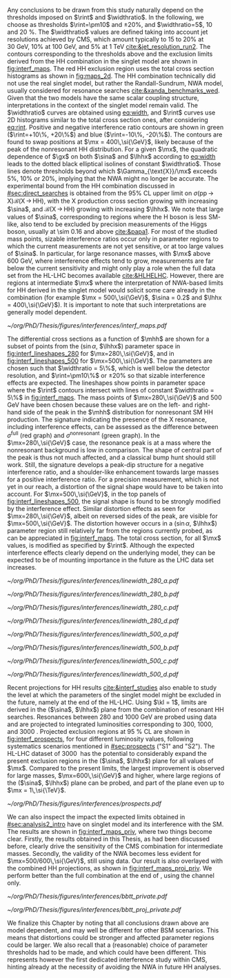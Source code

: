
Any conclusions to be drawn from this study naturally depend on the thresholds imposed on $\rint$ and $\widthratio$.
In the following, we choose as thresholds $\rint=\pm10$ and $\pm20\%$, and $\widthratio=5$, \num{10} and \SI{20}{\percent}.
The $\widthratio$ values are defined taking into account jet resolutions achieved by \ac{CMS}, which amount typically to 15 to 20% at \SI{30}{\GeV}, 10% at \SI{100}{\GeV}, and 5% at \SI{1}{\TeV} [[cite:&jet_resolution_run2]].
The contours corresponding to the thresholds above and the exclusion limits derived from the HH combination in the singlet model are shown in [[fig:interf_maps]].
The red HH exclusion region uses the total cross section histograms as shown in [[fig:maps_2d]].
The HH combination technically did not use the real singlet model, but rather the Randall-Sundrum, \ac{NWA} \spin{0} model, usually considered for \spin{0} resonance searches [[cite:&xanda_benchmarks_wed]].
Given that the two models have the same scalar coupling structure, interpretations in the context of the singlet model remain valid.
The $\widthratio$ curves are obtained using [[eq:width]], and $\rint$ curves use 2D histograms similar to the total cross section ones, after considering [[eq:rint]].
Positive and negative interference ratio contours are shown in green ($\rint=+10\%, +20\%$) and blue ($\rint=-10\%, -20\%$).
The contours are found to swap positions at $\mx = 400\,\si{\GeV}$, likely because of the peak of the nonresonant HH distribution.
For a given $\mx$, the quadratic dependence of $\gx$ on both $\sina$ and $\lhhx$ according to [[eq:width]] leads to the dotted black elliptical isolines of constant $\widthratio$.
Those lines denote thresholds beyond which $\Gamma_{\text{X}}/\mx$ exceeds 5%, 10% or 20%, implying that the \ac{NWA} might no longer be accurate.
The experimental bound from the HH combination discussed in [[#sec:direct_searches]] is obtained from the 95% \ac{CL} upper limit on $\sigma(\text{pp}\,{\rightarrow}\,\text{X})\mathcal{B}(\text{X}\,{\rightarrow}\,\text{HH})$, with the X production cross section growing with increasing $\sina$, and $\mathcal{B}(\text{X}\,{\rightarrow}\,\text{HH})$ growing with increasing $\lhhx$.
We note that large values of $\sina$, corresponding to regions where the H boson is less \ac{SM}-like, also tend to be excluded by precision measurements of the Higgs boson, usually at \num{\sim 0.16} and above [[cite:&papa1]].
For most of the studied mass points, sizable interference ratios occur only in parameter regions to which the current measurements are not yet sensitive, or at too large values of $\sina$.
In particular, for large resonance masses, with $\mx$ above \SI{600}{\GeV}, where interference effects tend to grow, measurements are far below the current sensitivity and might only play a role when the full data set from the HL-LHC becomes available [[cite:&HLHELHC]]. 
However, there are regions at intermediate $\mx$ where the interpretation of \ac{NWA}-based limits for HH derived in the singlet model would solicit some care already in the \run{2} combination (for example $\mx = 500\,\si{\GeV}$, $\sina = 0.2$ and $\lhhx = 400\,\si{\GeV}$).
It is important to note that such interpretations are generally model dependent.

#+NAME: fig:interf_maps
#+CAPTION: Contours of the variable $\rint$ as defined in [[eq:rint]] and discussed in the text, in the ($\sina$, $\lhhx$) plane for the singlet model with $\kl = 1$ and different resonance masses $\mx$ between (upper left) \num{280} and (lower right) \SI{800}{\GeV}. Contours are shown for $\rint$ values of (dashed blue) \num{-0.2}, (solid blue) \num{-0.1}, (solid green) \num{+0.1}, and (dashed green) \num{+0.2}. Regions that are excluded, at 95% \ac{CL}, from the combined likelihood analysis of the HH analyses presented in this report are indicated by red filled areas. Dashed black lines indicate constant relative widths of 5, 10, and 20%. Published in [[cite:&interf_studies]].
#+BEGIN_figure
\centering
#+ATTR_LATEX: :width 1.\textwidth :center :options trim={1cm 1cm 1cm 1cm},clip
[[~/org/PhD/Thesis/figures/interferences/interf_maps.pdf]]
#+END_figure

The differential cross sections as a function of $\mhh$ are shown for a subset of points from the ($\sin\alpha$, $\lhhx$) parameter space in [[fig:interf_lineshapes_280]] for $\mx=280\,\si{\GeV}$, and in [[fig:interf_lineshapes_500]] for $\mx=500\,\si{\GeV}$. 
The parameters are chosen such that $\widthratio = 5\%$, which is well below the detector resolution, and $\rint=\pm10\%$ or $\pm20\%$ so that sizable interference effects are expected. 
The lineshapes show points in parameter space where the $\rint$ contours intersect with lines of constant $\widthratio = 5\%$ in [[fig:interf_maps]]. 
The mass points of $\mx=280\,\si{\GeV}$ and $500\,\si{\GeV}$ have been chosen because these values are on the left- and right-hand side of the peak in the $\mhh$ distribution for nonresonant \ac{SM} HH production. 
The signature indicating the presence of the X resonance, including interference effects, can be assessed as the difference between $\sigma^{\text{full}}$ (red graph) and $\sigma^{\text{nonresonant}}$ (green graph).
In the $\mx=280\,\si{\GeV}$ case, the resonance peak is at a mass where the nonresonant background is low in comparison.
The shape of central part of the peak is thus not much affected, and a classical bump hunt should still work.
Still, the signature develops a peak-dip structure for a negative interference ratio, and a shoulder-like enhancement towards large masses for a positive interference ratio.
For a precision measurement, which is not yet in our reach, a distortion of the signal shape would have to be taken into account.
For $\mx=500\,\si{\GeV}$, in the top panels of [[fig:interf_lineshapes_500]], the signal shape is found to be strongly modified by the interference effect.
Similar distortion effects as seen for $\mx=280\,\si{\GeV}$, albeit on reversed sides of the peak, are visible for $\mx=500\,\si{\GeV}$. 
The distortion however occurs in a ($\sin\alpha$, $\lhhx$) parameter region still relatively far from the regions currently probed, as can be appreciated in [[fig:interf_maps]].
The total cross section, for all $\mx$ values, is modified as specified by $\rint$.
Although the expected interference effects clearly depend on the underlying model, they can be expected to be of mounting importance in the future as the \ac{LHC} data set increases.

#+NAME: fig:interf_lineshapes_280
#+CAPTION: Expected differential cross sections for HH production, as a function of $\mhh$, for the real-singlet model with $\mx = 280\,\si{\GeV}$ and $\widthratio = 5\%$. The parameters $\sina$ and $\lhhx$ have been chosen such that (upper row) $\rint=\pm 10\%$ and (lower row) $\rint=\pm 20\%$, (left) negative and (right) positive values of $\rint$. The total cross section for HH production $\sigma^{\text{full}}$ (red line, labeled as $\sigma_{\text{full}}$) is compared to the cross sections $\sigma^{\text{resonant-only}}$ (blue line, labeled as $\sigma_{\text{res}}$) and $\sigma^{\text{nonresonant}}$ (green line, labeled as $\sigma_{\text{nores}}$) considering only resonant and nonresonant production. In the lower panels the ratio of $\sigma^{\text{full}}$ over $(\sigma^{\text{resonant-only}}+\sigma^{\text{nonresonant}})$ is shown. Published in [[cite:&interf_studies]].
#+BEGIN_figure
#+ATTR_LATEX: :width .5 \textwidth :center
[[~/org/PhD/Thesis/figures/interferences/linewidth_280_a.pdf]]
#+ATTR_LATEX: :width .5 \textwidth :center
[[~/org/PhD/Thesis/figures/interferences/linewidth_280_b.pdf]]
#+ATTR_LATEX: :width .5 \textwidth :center
[[~/org/PhD/Thesis/figures/interferences/linewidth_280_c.pdf]]
#+ATTR_LATEX: :width .5 \textwidth :center
[[~/org/PhD/Thesis/figures/interferences/linewidth_280_d.pdf]]
#+END_figure

#+NAME: fig:interf_lineshapes_500
#+CAPTION: Expected differential cross sections for HH production, as a function of $\mhh$ for the real-singlet model with $\mx = 500\,\si{\GeV}$ and $\widthratio = 5\%$.  The parameters $\sina$ and $\lhhx$ have been such that (upper row) $\rint=\pm 10\%$ and (lower row) $\rint=\pm 20\%$, for (left) negative and (right) positive values of $\rint$. The total section for HH production $\sigma^{\text{full}}$ (red line, labeled as $\sigma_{\text{full}}$) is compared to the cross sections $\sigma^{\text{resonant-only}}$ (blue line, labeled as $\sigma_{\text{res}}$) and $\sigma^{\text{nonresonant}}$ (green line, labeled as $\sigma_{\text{nores}}$) considering only resonant and nonresonant production. In the lower panels the ratio of $\sigma^{\text{full}}$ over $(\sigma^{\text{resonant-only}}+\sigma^{\text{nonresonant}})$ is shown. Published in [[cite:&interf_studies]].
#+BEGIN_figure
#+ATTR_LATEX: :width .5 \textwidth :center
[[~/org/PhD/Thesis/figures/interferences/linewidth_500_a.pdf]]
#+ATTR_LATEX: :width .5 \textwidth :center
[[~/org/PhD/Thesis/figures/interferences/linewidth_500_b.pdf]]
#+ATTR_LATEX: :width .5 \textwidth :center
[[~/org/PhD/Thesis/figures/interferences/linewidth_500_c.pdf]]
#+ATTR_LATEX: :width .5 \textwidth :center
[[~/org/PhD/Thesis/figures/interferences/linewidth_500_d.pdf]]
#+END_figure

Recent projections for HH results [[cite:&interf_studies]] also enable to study the level at which the parameters of the singlet model might be excluded in the future, namely at the end of the \ac{HL-LHC}.
Using $\kl = 1$, limits are derived in the ($\sina$, $\lhhx$) plane from the combination of resonant HH searches. 
Resonances between \num{280} and \SI{1000}{\GeV} are probed using \run{2} data and are projected to integrated luminosities corresponding to \num{300}, \num{1000}, and \SI{3000}{\invfb}.
Projected exclusion regions at \SI{95}{\percent} \ac{CL} are shown in [[fig:interf_prospects]], for four different luminosity values, following systematics scenarios mentioned in [[#sec:prospects]] ("S1" and "S2").
The \ac{HL-LHC} dataset of \SI{3000}{\invfb} has the potential to considerably expand the present exclusion regions in the ($\sina$, $\lhhx$) plane for all values of $\mx$. 
Compared to the present limits, the largest improvement is observed for large masses, $\mx=600\,\si{\GeV}$ and higher, where large regions of the ($\sina$, $\lhhx$) plane can be probed, and part of the plane even up to $\mx = 1\,\si{\TeV}$. 

#+NAME: fig:interf_prospects
#+CAPTION: Exclusion contours at 95% \ac{CL}, in the ($\sina$, $\lhhx$) plane for $\kl = 1$ in the real-singlet model. These contours are obtained from the combined likelihood analysis of the HH searches discussed in [[#sec:prospects]] for (upper left to lower right) $\mx = 280$, $400$, $500$, $600$, $700$, and \SI{1000}{\GeV}. The expected limits from the \run{2} dataset have been projected to integrated luminosities of \num{300}, \num{1000}, and \SI{3000}{\invfb}. Excluded areas are indicated by the direction of the hatching along the exclusion contours. Published in [[cite:&interf_studies]].
#+BEGIN_figure
\centering
#+ATTR_LATEX: :width 1.\textwidth :center :options trim={1cm 4cm 1cm 4cm},clip
[[~/org/PhD/Thesis/figures/interferences/prospects.pdf]]
#+END_figure

We can also inspect the impact the expected limits obtained in [[#sec:analysis2_intro]] have on singlet model and its interference with the SM.
The results are shown in [[fig:interf_maps_priv]], where two things become clear.
Firstly, the \bbtt{} results obtained in this Thesis, as had been discussed before, clearly drive the sensitivity of the \ac{CMS} combination for intermediate masses.
Secondly, the validity of the NWA becomes less evident for $\mx=500/600\,\si{\GeV}$, still using \run{2} data.
Our result is also overlayed with the combined HH projections, as shown in [[fig:interf_maps_proj_priv]].
We perform better than the full combination at the end of \run{3}, using the \bbtt{} channel only.

#+NAME: fig:interf_maps_priv
#+CAPTION: This Figure is identical to [[fig:interf_maps]], except for the addition of the black contours, referring to the results obtained in [[#sec:analysis2_intro]]. The validity of the NWA is put into question more strongly, especially at $\mx=500/600\,\si{\GeV}$.
#+BEGIN_figure
\centering
#+ATTR_LATEX: :width 1.\textwidth :center :options trim={1cm 1cm 1cm 1cm},clip
[[~/org/PhD/Thesis/figures/interferences/bbtt_private.pdf]]
#+END_figure

#+NAME: fig:interf_maps_proj_priv
#+CAPTION: This Figure is identical to [[fig:interf_prospects]], except for the addition of the black contours, referring to the results obtained in [[#sec:analysis2_intro]]. Our \run{2} result outperforms the combined projections for the end of \run{3}, starting at $\mx=400\,\si{\GeV}$ mass points.
#+BEGIN_figure
\centering
#+ATTR_LATEX: :width 1.\textwidth :center :options trim={1cm 1cm 1cm 1cm},clip
[[~/org/PhD/Thesis/figures/interferences/bbtt_proj_private.pdf]]
#+END_figure

We finalize this Chapter by noting that all conclusions drawn above are model dependent, and may well be different for other \ac{BSM} scenarios.
This means that distortions could be stronger and affected parameter regions could be larger.
We also recall that a (reasonable) choice of parameter thresholds had to be made, and which could have been different.
This represents however the first dedicated interference study within \ac{CMS}, hinting already at the necessity of avoiding the \ac{NWA} in future HH analyses.

